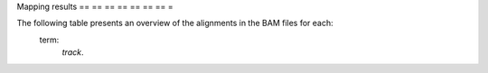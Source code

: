 == == == =
Mapping
== == == =

Mapping results
== == == == == == == =

The following table presents an overview of the alignments in the BAM files for each:
    term:
        `track`.

.. report:
    :
        Mapping.PicardAlign
    :
        render:
            table
    :
        slices:
            MEAN_READ_LENGTH, PCT_PF_READS_ALIGNED, PCT_READS_ALIGNED_IN_PAIRS, STRAND_BALANCE, TOTAL_READS, MEDIAN_INSERT_SIZE, MEDIAN_ABSOLUTE_DEVIATION, PERCENT_DUPLICATION
